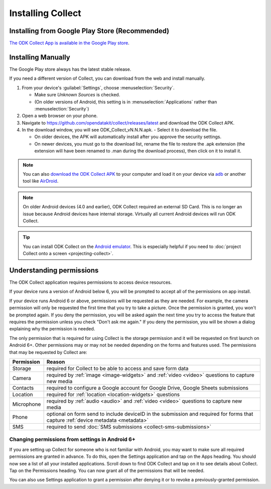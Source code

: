Installing Collect
====================

.. _install-collect-from-google-play:

Installing from Google Play Store (**Recommended**)
----------------------------------------------------

`The ODK Collect App is available in the Google Play store <https://play.google.com/store/apps/details?id=org.odk.collect.android&hl=en>`_.


Installing Manually
-------------------

The Google Play store always has the latest stable release.

If you need a different version of Collect, you can download from the web and install manually.

1. From your device's :guilabel:`Settings`, choose :menuselection:`Security`.

   - Make sure *Unknown Sources* is checked.
   - (On older versions of Android, this setting is in :menuselection:`Applications` rather than :menuselection:`Security`)

2. Open a web browser on your phone.
3. Navigate to https://github.com/opendatakit/collect/releases/latest and download the ODK Collect APK.
4. In the download window, you will see ODK_Collect_vN.N.N.apk. - Select it to download the file.

   - On older devices, the APK will automatically install after you approve the security settings.
   - On newer devices, you must go to the download list, rename the file to restore the .apk extension (the extension will have been renamed to .man during the download process), then click on it to install it.

.. note::
  
  You can also `download the ODK Collect APK <https://github.com/opendatakit/collect/releases/latest>`_ to your computer and load it on your device via `adb <https://developer.android.com/studio/command-line/adb.html>`_ or another tool like `AirDroid <https://www.howtogeek.com/105813/control-your-android-from-a-browser-with-airdroid/>`_.

.. note::

  On older Android devices (4.0 and earlier), ODK Collect required an external SD Card. This is no longer an issue because Android devices have internal storage. Virtually all current Android devices will run ODK Collect.

.. tip::

  You can install ODK Collect on the `Android emulator <https://developer.android.com/studio/run/emulator>`_. This is especially helpful if you need to :doc:`project Collect onto a screen <projecting-collect>`.

.. _collect-permissions:

Understanding permissions
-------------------------

The ODK Collect application requires permissions to access device resources. 

If your device runs a version of Android below 6, you will be prompted to accept all of the permissions on app install. 

If your device runs Android 6 or above, permissions will be requested as they are needed. For example, the camera permission will only be requested the first time that you try to take a picture. Once the permission is granted, you won't be prompted again. If you deny the permission, you will be asked again the next time you try to access the feature that requires the permission unless you check "Don't ask me again." If you deny the permission, you will be shown a dialog explaining why the permission is needed.

The only permission that is required for using Collect is the storage permission and it will be requested on first launch on Android 6+. Other permissions may or may not be needed depending on the forms and features used. The permissions that may be requested by Collect are:

+------------+-----------------------------------------------------------------------------------------------------------------------------------+
| Permission |                                                             Reason                                                                |
+============+===================================================================================================================================+
| Storage    | required for Collect to be able to access and save form data                                                                      |
+------------+-----------------------------------------------------------------------------------------------------------------------------------+
| Camera     | required by :ref:`image <image-widgets>` and :ref:`video <video>` questions to capture new media                                  |
+------------+-----------------------------------------------------------------------------------------------------------------------------------+
| Contacts   | required to configure a Google account for Google Drive, Google Sheets submissions                                                |
+------------+-----------------------------------------------------------------------------------------------------------------------------------+
| Location   | required for :ref:`location <location-widgets>` questions                                                                         |
+------------+-----------------------------------------------------------------------------------------------------------------------------------+
| Microphone | required by :ref:`audio <audio>` and :ref:`video <video>` questions to capture new media                                          |
+------------+-----------------------------------------------------------------------------------------------------------------------------------+
| Phone      | optional on form send to include deviceID in the submission and required for forms that capture :ref:`device metadata <metadata>` |
+------------+-----------------------------------------------------------------------------------------------------------------------------------+
| SMS        | required to send :doc:`SMS submissions <collect-sms-submissions>`                                                                 |
+------------+-----------------------------------------------------------------------------------------------------------------------------------+

Changing permissions from settings in Android 6+
~~~~~~~~~~~~~~~~~~~~~~~~~~~~~~~~~~~~~~~~~~~~~~~~
If you are setting up Collect for someone who is not familiar with Android, you may want to make sure all required permissions are granted in advance. To do this, open the Settings application and tap on the Apps heading. You should now see a list of all your installed applications. Scroll down to find ODK Collect and tap on it to see details about Collect. Tap on the Permissions heading. You can now grant all of the permissions that will be needed.

You can also use Settings application to grant a permission after denying it or to revoke a previously-granted permission.
